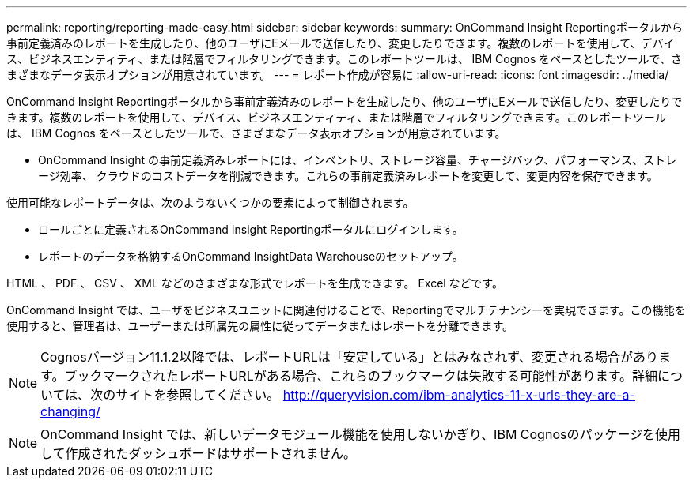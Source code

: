 ---
permalink: reporting/reporting-made-easy.html 
sidebar: sidebar 
keywords:  
summary: OnCommand Insight Reportingポータルから事前定義済みのレポートを生成したり、他のユーザにEメールで送信したり、変更したりできます。複数のレポートを使用して、デバイス、ビジネスエンティティ、または階層でフィルタリングできます。このレポートツールは、 IBM Cognos をベースとしたツールで、さまざまなデータ表示オプションが用意されています。 
---
= レポート作成が容易に
:allow-uri-read: 
:icons: font
:imagesdir: ../media/


[role="lead"]
OnCommand Insight Reportingポータルから事前定義済みのレポートを生成したり、他のユーザにEメールで送信したり、変更したりできます。複数のレポートを使用して、デバイス、ビジネスエンティティ、または階層でフィルタリングできます。このレポートツールは、 IBM Cognos をベースとしたツールで、さまざまなデータ表示オプションが用意されています。

* OnCommand Insight の事前定義済みレポートには、インベントリ、ストレージ容量、チャージバック、パフォーマンス、ストレージ効率、 クラウドのコストデータを削減できます。これらの事前定義済みレポートを変更して、変更内容を保存できます。


使用可能なレポートデータは、次のようないくつかの要素によって制御されます。

* ロールごとに定義されるOnCommand Insight Reportingポータルにログインします。
* レポートのデータを格納するOnCommand InsightData Warehouseのセットアップ。


HTML 、 PDF 、 CSV 、 XML などのさまざまな形式でレポートを生成できます。 Excel などです。

OnCommand Insight では、ユーザをビジネスユニットに関連付けることで、Reportingでマルチテナンシーを実現できます。この機能を使用すると、管理者は、ユーザーまたは所属先の属性に従ってデータまたはレポートを分離できます。

[NOTE]
====
Cognosバージョン11.1.2以降では、レポートURLは「安定している」とはみなされず、変更される場合があります。ブックマークされたレポートURLがある場合、これらのブックマークは失敗する可能性があります。詳細については、次のサイトを参照してください。 http://queryvision.com/ibm-analytics-11-x-urls-they-are-a-changing/[]

====
[NOTE]
====
OnCommand Insight では、新しいデータモジュール機能を使用しないかぎり、IBM Cognosのパッケージを使用して作成されたダッシュボードはサポートされません。

====